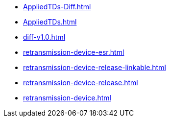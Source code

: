 * https://commoncriteria.github.io/retransmission-device/main/AppliedTDs-Diff.html[AppliedTDs-Diff.html]
* https://commoncriteria.github.io/retransmission-device/main/AppliedTDs.html[AppliedTDs.html]
* https://commoncriteria.github.io/retransmission-device/main/diff-v1.0.html[diff-v1.0.html]
* https://commoncriteria.github.io/retransmission-device/main/retransmission-device-esr.html[retransmission-device-esr.html]
* https://commoncriteria.github.io/retransmission-device/main/retransmission-device-release-linkable.html[retransmission-device-release-linkable.html]
* https://commoncriteria.github.io/retransmission-device/main/retransmission-device-release.html[retransmission-device-release.html]
* https://commoncriteria.github.io/retransmission-device/main/retransmission-device.html[retransmission-device.html]
